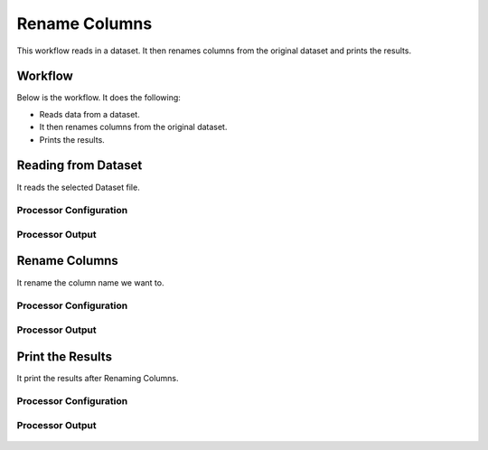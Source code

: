 Rename Columns
==============

This workflow reads in a dataset. It then renames columns from the original dataset and prints the results.

Workflow
-------

Below is the workflow. It does the following:

* Reads data from a dataset.
* It then renames columns from the original dataset.
* Prints the results.

.. figure:: ../../_assets/tutorials/data-cleaning/rename-columns/1.PNG
   :alt: Rename Columns
   :width: 100%
   
Reading from Dataset
---------------------

It reads the selected Dataset file.

Processor Configuration
^^^^^^^^^^^^^^^^^^

.. figure:: ../../_assets/tutorials/data-cleaning/rename-columns/2.PNG
   :alt: Rename Columns
   :width: 100%
   
Processor Output
^^^^^^

.. figure:: ../../_assets/tutorials/data-cleaning/rename-columns/2a.PNG
   :alt: Rename Columns
   :width: 100% 
   
Rename Columns
------------

It rename the column name we want to.

Processor Configuration
^^^^^^^^^^^^^^^^^^

.. figure:: ../../_assets/tutorials/data-cleaning/rename-columns/3.PNG
   :alt: Rename Columns
   :width: 100% 

Processor Output
^^^^^^

.. figure:: ../../_assets/tutorials/data-cleaning/rename-columns/3a.PNG
   :alt: Rename Columns
   :width: 100%  
   
Print the Results
------------------

It print the results after Renaming Columns.


Processor Configuration
^^^^^^^^^^^^^^^^^^

.. figure:: ../../_assets/tutorials/data-cleaning/rename-columns/4.PNG
   :alt: Rename Columns
   :width: 100%

Processor Output
^^^^^^

.. figure:: ../../_assets/tutorials/data-cleaning/rename-columns/4a.PNG
   :alt: Rename Columns
   :width: 100%   
